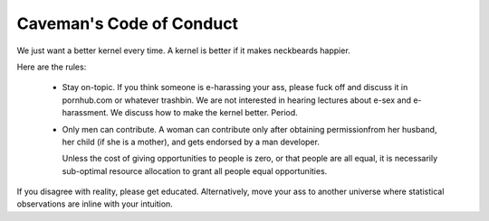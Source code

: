 Caveman's Code of Conduct
++++++++++++++++++++++++++++++++++++

We just want a better kernel every time.  A kernel is better if it makes neckbeards
happier.

Here are the rules:

  * Stay on-topic.  If you think someone is e-harassing your ass, please fuck off
    and discuss it in pornhub.com or whatever trashbin.  We are not interested in
    hearing lectures about e-sex and e-harassment.  We discuss how to make the 
    kernel better. Period.

  * Only men can contribute.  A woman can contribute only after obtaining 
    permissionfrom her husband, her child (if she is a mother), and gets endorsed 
    by a man developer.

    Unless the cost of giving opportunities to people is zero, or that people are all
    equal, it is necessarily sub-optimal resource allocation to grant all people
    equal opportunities.  

If you disagree with reality, please get educated.  Alternatively, move your ass
to another universe where statistical observations are inline with your 
intuition.
